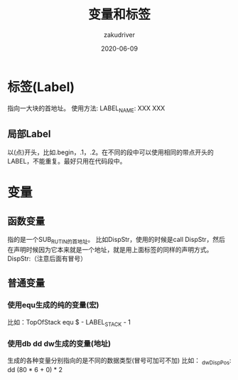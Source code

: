 #+TITLE: 变量和标签
#+AUTHOR: zakudriver
#+DATE: 2020-06-09
#+DESCRIPTION: 汇编语言 变量和标签
#+HUGO_AUTO_SET_LASTMOD: t
#+HUGO_TAGS: 汇编
#+HUGO_CATEGORIES: code
#+HUGO_DRAFT: false
#+HUGO_BASE_DIR: ~/WWW-BUILDER
#+HUGO_SECTION: posts


* 标签(Label)
指向一大块的首地址。
使用方法:  LABEL_NAME: XXX XXX

** 局部Label
以(点)开头，比如.begin，.1，.2。在不同的段中可以使用相同的带点开头的LABEL，不能重复。最好只用在代码段中。


* 变量
** 函数变量
指的是一个SUB_RUTIN的首地址。
比如DispStr，使用的时候是call DispStr，然后在声明时候因为它本来就是一个地址，就是用上面标签的同样的声明方式。
DispStr:（注意后面有冒号）

** 普通变量
*** 使用equ生成的纯的变量(宏)
比如：TopOfStack equ $ - LABEL_STACK - 1
*** 使用db dd dw生成的变量(地址)
生成的各种变量分别指向的是不同的数据类型(冒号可加可不加)
比如： _dwDispPos: dd (80 * 6 + 0) * 2
